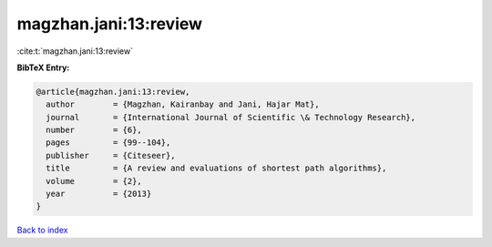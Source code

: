 magzhan.jani:13:review
======================

:cite:t:`magzhan.jani:13:review`

**BibTeX Entry:**

.. code-block:: bibtex

   @article{magzhan.jani:13:review,
     author        = {Magzhan, Kairanbay and Jani, Hajar Mat},
     journal       = {International Journal of Scientific \& Technology Research},
     number        = {6},
     pages         = {99--104},
     publisher     = {Citeseer},
     title         = {A review and evaluations of shortest path algorithms},
     volume        = {2},
     year          = {2013}
   }

`Back to index <../By-Cite-Keys.html>`__
